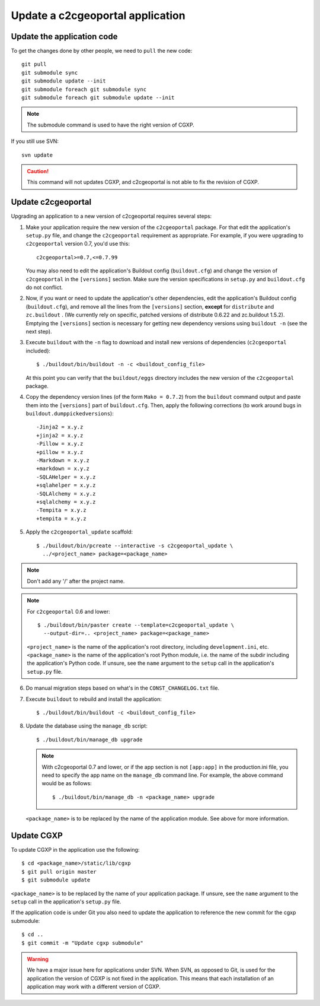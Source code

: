 .. _integrator_update_application:

Update a c2cgeoportal application
---------------------------------

Update the application code
~~~~~~~~~~~~~~~~~~~~~~~~~~~

To get the changes done by other people, we need to ``pull`` the new code::

    git pull
    git submodule sync
    git submodule update --init
    git submodule foreach git submodule sync
    git submodule foreach git submodule update --init

.. note::
   The submodule command is used to have the right version of CGXP.

If you still use SVN::

    svn update

.. caution::
   This command will not updates CGXP, and c2cgeoportal is not able to
   fix the revision of CGXP.

Update c2cgeoportal
~~~~~~~~~~~~~~~~~~~

Upgrading an application to a new version of c2cgeoportal requires several
steps:

1. Make your application require the new version of the ``c2cgeoportal``
   package. For that edit the application's ``setup.py`` file, and change the
   ``c2cgeoportal`` requirement as appropriate. For example, if you were
   upgrading to ``c2cgeoportal`` version 0.7, you'd use this::

       c2cgeoportal>=0.7,<=0.7.99

   You may also need to edit the application's Buildout config
   (``buildout.cfg``) and change the version of ``c2cgeoportal`` in the
   ``[versions]`` section. Make sure the version specifications in ``setup.py``
   and ``buildout.cfg`` do not conflict.

2. Now, if you want or need to update the application's other dependencies,
   edit the application's Buildout config (``buildout.cfg``), and remove all
   the lines from the ``[versions]`` section, **except** for ``distribute`` and
   ``zc.buildout`` . (We currently rely on specific, patched versions of
   distribute 0.6.22 and zc.buildout 1.5.2). Emptying the ``[versions]``
   section is necessary for getting new dependency versions using ``buildout
   -n`` (see the next step).

3. Execute ``buildout`` with the ``-n`` flag to download and install new
   versions of dependencies (``c2cgeoportal`` included)::

       $ ./buildout/bin/buildout -n -c <buildout_config_file>

   At this point you can verify that the ``buildout/eggs`` directory
   includes the new version of the ``c2cgeoportal`` package.

4. Copy the dependency version lines (of the form ``Mako = 0.7.2``)
   from the ``buildout`` command output and paste them into the ``[versions]``
   part of ``buildout.cfg``. Then, apply the following corrections
   (to work around bugs in ``buildout.dumppickedversions``)::

    -Jinja2 = x.y.z
    +jinja2 = x.y.z
    -Pillow = x.y.z
    +pillow = x.y.z
    -Markdown = x.y.z
    +markdown = x.y.z
    -SQLAHelper = x.y.z
    +sqlahelper = x.y.z
    -SQLAlchemy = x.y.z
    +sqlalchemy = x.y.z
    -Tempita = x.y.z
    +tempita = x.y.z

5. Apply the ``c2cgeoportal_update`` scaffold::

       $ ./buildout/bin/pcreate --interactive -s c2cgeoportal_update \
         ../<project_name> package=<package_name>

.. note::
    Don't add any '/' after the project name.

.. note::
   For ``c2cgeoportal`` 0.6 and lower::

       $ ./buildout/bin/paster create --template=c2cgeoportal_update \
         --output-dir=.. <project_name> package=<package_name>

   ``<project_name>`` is the name of the application's root directory,
   including ``development.ini``, etc.  ``<package_name>`` is the name of the
   application's root Python module, i.e. the name of the subdir including the
   application's Python code. If unsure, see the ``name`` argument to the
   ``setup`` call in the application's ``setup.py`` file.

6. Do manual migration steps based on what's in the ``CONST_CHANGELOG.txt``
   file.

7. Execute ``buildout`` to rebuild and install the application::

       $ ./buildout/bin/buildout -c <buildout_config_file>

8. Update the database using the ``manage_db`` script::

       $ ./buildout/bin/manage_db upgrade


   .. note::

        With c2cgeoportal 0.7 and lower, or if the app section is not ``[app:app]``
        in the production.ini file, you need to specify the app name on the
        ``manage_db`` command line. For example, the above command would be as
        follows::

           $ ./buildout/bin/manage_db -n <package_name> upgrade

   ``<package_name>`` is to be replaced by the name of the application module.
   See above for more information.


Update CGXP
~~~~~~~~~~~

To update CGXP in the application use the following::

    $ cd <package_name>/static/lib/cgxp
    $ git pull origin master
    $ git submodule update

``<package_name>`` is to be replaced by the name of your application package.
If unsure, see the ``name`` argument to the ``setup`` call in the application's
``setup.py`` file.

If the application code is under Git you also need to update the application
to reference the new commit for the cgxp submodule::

    $ cd ..
    $ git commit -m "Update cgxp submodule"

.. warning::

    We have a major issue here for applications under SVN. When SVN, as
    opposed to Git, is used for the application the version of CGXP is
    not fixed in the application. This means that each installation of
    an application may work with a different version of CGXP.
